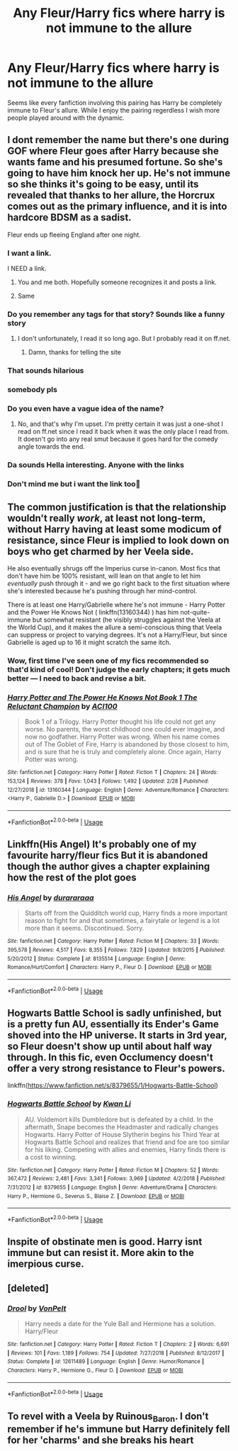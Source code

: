 #+TITLE: Any Fleur/Harry fics where harry is not immune to the allure

* Any Fleur/Harry fics where harry is not immune to the allure
:PROPERTIES:
:Author: seba3376
:Score: 47
:DateUnix: 1585409518.0
:DateShort: 2020-Mar-28
:FlairText: Request
:END:
Seems like every fanfiction involving this pairing has Harry be completely immune to Fleur's allure. While I enjoy the pairing regerdless I wish more people played around with the dynamic.


** I dont remember the name but there's one during GOF where Fleur goes after Harry because she wants fame and his presumed fortune. So she's going to have him knock her up. He's not immune so she thinks it's going to be easy, until its revealed that thanks to her allure, the Horcrux comes out as the primary influence, and it is into hardcore BDSM as a sadist.

Fleur ends up fleeing England after one night.
:PROPERTIES:
:Author: psi567
:Score: 47
:DateUnix: 1585414296.0
:DateShort: 2020-Mar-28
:END:

*** I want a link.

I NEED a link.
:PROPERTIES:
:Author: KonoCrowleyDa
:Score: 24
:DateUnix: 1585419977.0
:DateShort: 2020-Mar-28
:END:

**** You and me both. Hopefully someone recognizes it and posts a link.
:PROPERTIES:
:Author: psi567
:Score: 3
:DateUnix: 1585424129.0
:DateShort: 2020-Mar-29
:END:


**** Same
:PROPERTIES:
:Author: Garanar
:Score: 1
:DateUnix: 1585446266.0
:DateShort: 2020-Mar-29
:END:


*** Do you remember any tags for that story? Sounds like a funny story
:PROPERTIES:
:Author: Majin-Mid
:Score: 6
:DateUnix: 1585419295.0
:DateShort: 2020-Mar-28
:END:

**** I don't unfortunately, I read it so long ago. But I probably read it on ff.net.
:PROPERTIES:
:Author: psi567
:Score: 1
:DateUnix: 1585420078.0
:DateShort: 2020-Mar-28
:END:

***** Damn, thanks for telling the site
:PROPERTIES:
:Author: Majin-Mid
:Score: 2
:DateUnix: 1585420954.0
:DateShort: 2020-Mar-28
:END:


*** That sounds hilarious
:PROPERTIES:
:Author: Comtesse_Kamilia
:Score: 4
:DateUnix: 1585426196.0
:DateShort: 2020-Mar-29
:END:


*** somebody pls
:PROPERTIES:
:Author: fogotnogor
:Score: 2
:DateUnix: 1585435214.0
:DateShort: 2020-Mar-29
:END:


*** Do you even have a vague idea of the name?
:PROPERTIES:
:Score: 1
:DateUnix: 1585428685.0
:DateShort: 2020-Mar-29
:END:

**** No, and that's why I'm upset. I'm pretty certain it was just a one-shot I read on ff.net since I read it back when it was the only place I read from. It doesn't go into any real smut because it goes hard for the comedy angle towards the end.
:PROPERTIES:
:Author: psi567
:Score: 4
:DateUnix: 1585432245.0
:DateShort: 2020-Mar-29
:END:


*** Da sounds Hella interesting. Anyone with the links
:PROPERTIES:
:Author: masitech
:Score: 1
:DateUnix: 1585435285.0
:DateShort: 2020-Mar-29
:END:


*** Don't mind me but i want the link too👀
:PROPERTIES:
:Author: AmWRAZ
:Score: 1
:DateUnix: 1586009478.0
:DateShort: 2020-Apr-04
:END:


** The common justification is that the relationship wouldn't really /work/, at least not long-term, without Harry having at least some modicum of resistance, since Fleur is implied to look down on boys who get charmed by her Veela side.

He also eventually shrugs off the Imperius curse in-canon. Most fics that don't have him be 100% resistant, will lean on that angle to let him /eventually/ push through it - and we go right back to the first situation where she's interested because he's pushing through her mind-control.

There is at least one Harry/Gabrielle where he's not immune - Harry Potter and the Power He Knows Not ( linkffn(13160344) ) has him not-quite-immune but somewhat resistant (he visibly struggles against the Veela at the World Cup), and it makes the allure a semi-conscious thing that Veela can suppress or project to varying degrees. It's not a Harry/Fleur, but since Gabrielle is aged up to 16 it might scratch the same itch.
:PROPERTIES:
:Author: PsiGuy60
:Score: 10
:DateUnix: 1585414646.0
:DateShort: 2020-Mar-28
:END:

*** Wow, first time I've seen one of my fics recommended so that'd kind of cool! Don't judge the early chapters; it gets much better --- I need to back and revise a bit.
:PROPERTIES:
:Author: ACI100
:Score: 3
:DateUnix: 1585627321.0
:DateShort: 2020-Mar-31
:END:


*** [[https://www.fanfiction.net/s/13160344/1/][*/Harry Potter and The Power He Knows Not Book 1 The Reluctant Champion/*]] by [[https://www.fanfiction.net/u/11142828/ACI100][/ACI100/]]

#+begin_quote
  Book 1 of a Trilogy. Harry Potter thought his life could not get any worse. No parents, the worst childhood one could ever imagine, and now no godfather. Harry Potter was wrong. When his name comes out of The Goblet of Fire, Harry is abandoned by those closest to him, and is sure that he is truly and completely alone. Once again, Harry Potter was wrong.
#+end_quote

^{/Site/:} ^{fanfiction.net} ^{*|*} ^{/Category/:} ^{Harry} ^{Potter} ^{*|*} ^{/Rated/:} ^{Fiction} ^{T} ^{*|*} ^{/Chapters/:} ^{24} ^{*|*} ^{/Words/:} ^{153,124} ^{*|*} ^{/Reviews/:} ^{378} ^{*|*} ^{/Favs/:} ^{1,043} ^{*|*} ^{/Follows/:} ^{1,492} ^{*|*} ^{/Updated/:} ^{2/28} ^{*|*} ^{/Published/:} ^{12/27/2018} ^{*|*} ^{/id/:} ^{13160344} ^{*|*} ^{/Language/:} ^{English} ^{*|*} ^{/Genre/:} ^{Adventure/Romance} ^{*|*} ^{/Characters/:} ^{<Harry} ^{P.,} ^{Gabrielle} ^{D.>} ^{*|*} ^{/Download/:} ^{[[http://www.ff2ebook.com/old/ffn-bot/index.php?id=13160344&source=ff&filetype=epub][EPUB]]} ^{or} ^{[[http://www.ff2ebook.com/old/ffn-bot/index.php?id=13160344&source=ff&filetype=mobi][MOBI]]}

--------------

*FanfictionBot*^{2.0.0-beta} | [[https://github.com/tusing/reddit-ffn-bot/wiki/Usage][Usage]]
:PROPERTIES:
:Author: FanfictionBot
:Score: 1
:DateUnix: 1585414663.0
:DateShort: 2020-Mar-28
:END:


** Linkffn(His Angel) It's probably one of my favourite harry/fleur fics But it is abandoned though the author gives a chapter explaining how the rest of the plot goes
:PROPERTIES:
:Author: Kingslayer629736
:Score: 2
:DateUnix: 1585435882.0
:DateShort: 2020-Mar-29
:END:

*** [[https://www.fanfiction.net/s/8135514/1/][*/His Angel/*]] by [[https://www.fanfiction.net/u/3827270/durararaaa][/durararaaa/]]

#+begin_quote
  Starts off from the Quidditch world cup, Harry finds a more important reason to fight for and that sometimes, a fairytale or legend is a lot more than it seems. Discontinued. Sorry.
#+end_quote

^{/Site/:} ^{fanfiction.net} ^{*|*} ^{/Category/:} ^{Harry} ^{Potter} ^{*|*} ^{/Rated/:} ^{Fiction} ^{M} ^{*|*} ^{/Chapters/:} ^{33} ^{*|*} ^{/Words/:} ^{395,578} ^{*|*} ^{/Reviews/:} ^{4,517} ^{*|*} ^{/Favs/:} ^{8,355} ^{*|*} ^{/Follows/:} ^{7,829} ^{*|*} ^{/Updated/:} ^{9/8/2015} ^{*|*} ^{/Published/:} ^{5/20/2012} ^{*|*} ^{/Status/:} ^{Complete} ^{*|*} ^{/id/:} ^{8135514} ^{*|*} ^{/Language/:} ^{English} ^{*|*} ^{/Genre/:} ^{Romance/Hurt/Comfort} ^{*|*} ^{/Characters/:} ^{Harry} ^{P.,} ^{Fleur} ^{D.} ^{*|*} ^{/Download/:} ^{[[http://www.ff2ebook.com/old/ffn-bot/index.php?id=8135514&source=ff&filetype=epub][EPUB]]} ^{or} ^{[[http://www.ff2ebook.com/old/ffn-bot/index.php?id=8135514&source=ff&filetype=mobi][MOBI]]}

--------------

*FanfictionBot*^{2.0.0-beta} | [[https://github.com/tusing/reddit-ffn-bot/wiki/Usage][Usage]]
:PROPERTIES:
:Author: FanfictionBot
:Score: 1
:DateUnix: 1585435900.0
:DateShort: 2020-Mar-29
:END:


** Hogwarts Battle School is sadly unfinished, but is a pretty fun AU, essentially its Ender's Game shoved into the HP universe. It starts in 3rd year, so Fleur doesn't show up until about half way through. In this fic, even Occlumency doesn't offer a very strong resistance to Fleur's powers.

linkffn([[https://www.fanfiction.net/s/8379655/1/Hogwarts-Battle-School]])
:PROPERTIES:
:Author: Efficient_Assistant
:Score: 2
:DateUnix: 1585441132.0
:DateShort: 2020-Mar-29
:END:

*** [[https://www.fanfiction.net/s/8379655/1/][*/Hogwarts Battle School/*]] by [[https://www.fanfiction.net/u/1023780/Kwan-Li][/Kwan Li/]]

#+begin_quote
  AU. Voldemort kills Dumbledore but is defeated by a child. In the aftermath, Snape becomes the Headmaster and radically changes Hogwarts. Harry Potter of House Slytherin begins his Third Year at Hogwarts Battle School and realizes that friend and foe are too similar for his liking. Competing with allies and enemies, Harry finds there is a cost to winning.
#+end_quote

^{/Site/:} ^{fanfiction.net} ^{*|*} ^{/Category/:} ^{Harry} ^{Potter} ^{*|*} ^{/Rated/:} ^{Fiction} ^{M} ^{*|*} ^{/Chapters/:} ^{52} ^{*|*} ^{/Words/:} ^{367,472} ^{*|*} ^{/Reviews/:} ^{2,481} ^{*|*} ^{/Favs/:} ^{3,341} ^{*|*} ^{/Follows/:} ^{3,969} ^{*|*} ^{/Updated/:} ^{4/2/2018} ^{*|*} ^{/Published/:} ^{7/31/2012} ^{*|*} ^{/id/:} ^{8379655} ^{*|*} ^{/Language/:} ^{English} ^{*|*} ^{/Genre/:} ^{Adventure/Drama} ^{*|*} ^{/Characters/:} ^{Harry} ^{P.,} ^{Hermione} ^{G.,} ^{Severus} ^{S.,} ^{Blaise} ^{Z.} ^{*|*} ^{/Download/:} ^{[[http://www.ff2ebook.com/old/ffn-bot/index.php?id=8379655&source=ff&filetype=epub][EPUB]]} ^{or} ^{[[http://www.ff2ebook.com/old/ffn-bot/index.php?id=8379655&source=ff&filetype=mobi][MOBI]]}

--------------

*FanfictionBot*^{2.0.0-beta} | [[https://github.com/tusing/reddit-ffn-bot/wiki/Usage][Usage]]
:PROPERTIES:
:Author: FanfictionBot
:Score: 1
:DateUnix: 1585441219.0
:DateShort: 2020-Mar-29
:END:


** Inspite of obstinate men is good. Harry isnt immune but can resist it. More akin to the imerpious curse.
:PROPERTIES:
:Author: Aniki356
:Score: 3
:DateUnix: 1585415799.0
:DateShort: 2020-Mar-28
:END:


** [deleted]
:PROPERTIES:
:Score: 1
:DateUnix: 1585414288.0
:DateShort: 2020-Mar-28
:END:

*** [[https://www.fanfiction.net/s/12611489/1/][*/Drool/*]] by [[https://www.fanfiction.net/u/8266516/VonPelt][/VonPelt/]]

#+begin_quote
  Harry needs a date for the Yule Ball and Hermione has a solution. Harry/Fleur
#+end_quote

^{/Site/:} ^{fanfiction.net} ^{*|*} ^{/Category/:} ^{Harry} ^{Potter} ^{*|*} ^{/Rated/:} ^{Fiction} ^{T} ^{*|*} ^{/Chapters/:} ^{2} ^{*|*} ^{/Words/:} ^{6,691} ^{*|*} ^{/Reviews/:} ^{101} ^{*|*} ^{/Favs/:} ^{1,189} ^{*|*} ^{/Follows/:} ^{754} ^{*|*} ^{/Updated/:} ^{7/27/2018} ^{*|*} ^{/Published/:} ^{8/12/2017} ^{*|*} ^{/Status/:} ^{Complete} ^{*|*} ^{/id/:} ^{12611489} ^{*|*} ^{/Language/:} ^{English} ^{*|*} ^{/Genre/:} ^{Humor/Romance} ^{*|*} ^{/Characters/:} ^{Harry} ^{P.,} ^{Hermione} ^{G.,} ^{Fleur} ^{D.} ^{*|*} ^{/Download/:} ^{[[http://www.ff2ebook.com/old/ffn-bot/index.php?id=12611489&source=ff&filetype=epub][EPUB]]} ^{or} ^{[[http://www.ff2ebook.com/old/ffn-bot/index.php?id=12611489&source=ff&filetype=mobi][MOBI]]}

--------------

*FanfictionBot*^{2.0.0-beta} | [[https://github.com/tusing/reddit-ffn-bot/wiki/Usage][Usage]]
:PROPERTIES:
:Author: FanfictionBot
:Score: 1
:DateUnix: 1585414300.0
:DateShort: 2020-Mar-28
:END:


** To revel with a Veela by Ruinous_Baron. I don't remember if he's immune but Harry definitely fell for her 'charms' and she breaks his heart
:PROPERTIES:
:Author: lightwalnut64
:Score: 1
:DateUnix: 1585445378.0
:DateShort: 2020-Mar-29
:END:
